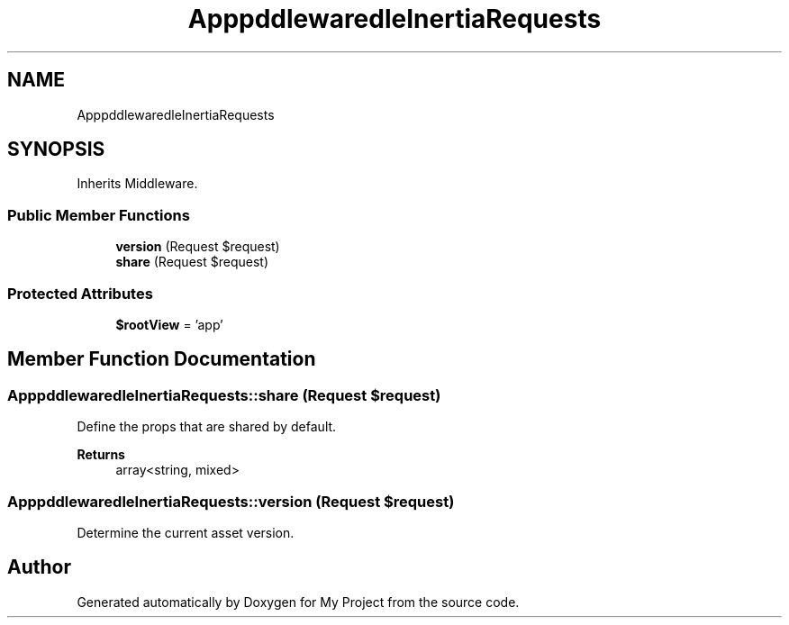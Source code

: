 .TH "App\Http\Middleware\HandleInertiaRequests" 3 "My Project" \" -*- nroff -*-
.ad l
.nh
.SH NAME
App\Http\Middleware\HandleInertiaRequests
.SH SYNOPSIS
.br
.PP
.PP
Inherits Middleware\&.
.SS "Public Member Functions"

.in +1c
.ti -1c
.RI "\fBversion\fP (Request $request)"
.br
.ti -1c
.RI "\fBshare\fP (Request $request)"
.br
.in -1c
.SS "Protected Attributes"

.in +1c
.ti -1c
.RI "\fB$rootView\fP = 'app'"
.br
.in -1c
.SH "Member Function Documentation"
.PP 
.SS "App\\Http\\Middleware\\HandleInertiaRequests::share (Request $request)"
Define the props that are shared by default\&.

.PP
\fBReturns\fP
.RS 4
array<string, mixed> 
.RE
.PP

.SS "App\\Http\\Middleware\\HandleInertiaRequests::version (Request $request)"
Determine the current asset version\&. 

.SH "Author"
.PP 
Generated automatically by Doxygen for My Project from the source code\&.
